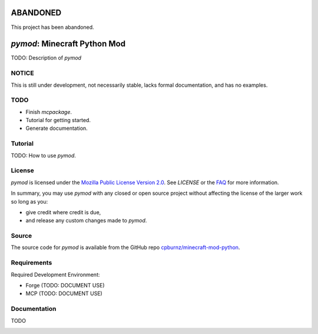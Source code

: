 
ABANDONED
=========

This project has been abandoned.



*pymod*: Minecraft Python Mod
=============================

TODO: Description of *pymod*


NOTICE
------

This is still under development, not necessarily stable, lacks formal
documentation, and has no examples.


TODO
----

- Finish *mcpackage*.

- Tutorial for getting started.

- Generate documentation.


Tutorial
--------

TODO: How to use *pymod*.


License
-------

*pymod* is licensed under the `Mozilla Public License Version 2.0`_. See
*LICENSE* or the `FAQ`_ for more information.

In summary, you may use *pymod* with any closed or open source project
without affecting the license of the larger work so long as you:

- give credit where credit is due,

- and release any custom changes made to *pymod*.

.. _`Mozilla Public License Version 2.0`: http://www.mozilla.org/MPL/2.0
.. _`FAQ`: http://www.mozilla.org/MPL/2.0/FAQ.html


Source
------

The source code for *pymod* is available from the GitHub repo
`cpburnz/minecraft-mod-python`_.

.. _`cpburnz/minecraft-mod-python`: https://github.com/cpburnz/minecraft-mod-python


Requirements
------------

Required Development Environment:

- Forge (TODO: DOCUMENT USE)
- MCP (TODO: DOCUMENT USE)

.. _`Forge`: http://files.minecraftforge.net
.. _`MCP`: http://mcp.ocean-labs.de/download.php?list.2


Documentation
-------------

TODO


.. image:: https://d2weczhvl823v0.cloudfront.net/cpburnz/minecraft-mod-python/trend.png
   :alt: Bitdeli badge
   :target: https://bitdeli.com/free
